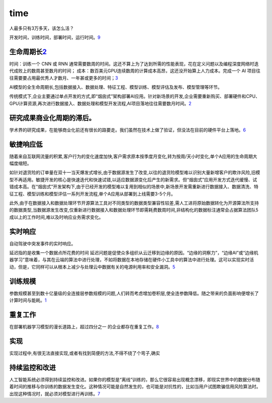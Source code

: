 
time
====

人最多只有3万多天，该怎么活？

开发时间，训练时间，部署时间，运行时间。\ `9 <有没有什么可以节省大量时间的%20Deep%20Learning%20效率神器？%20-%20Lanking的回答%20-%20知乎%20https://www.zhihu.com/question/384519338/answer/1202990734>`__

生命周期长\ `2 <https://www.sgpjbg.com/baogao/23268.html>`__
------------------------------------------------------------

时间：训练一个 CNN 或 RNN
通常需要数周的时间。这还不算上为了达到所需的性能表现，花在定义问题以及编程深度网络时迭代成败上的数周甚至数月的时间；
成本：数百美元GPU连续数周的计算成本高昂，这还没开始算上人力成本。完成一个
AI
项目往往需要要占用最优秀人才数月、一年甚或更多的时间；\ `3 <https://www.jiqizhixin.com/articles/2020-09-03-3>`__

AI模型的全生命周期长,包括数据接入、数据处理、特征工程、模型训练、模型评估及发布、模型管理等环节。

传统模式下,企业主要通过单点开发的方式,即“烟囱式”架构部署AI应用。针对新场景的开发,企业需要重新购买、部署硬件和CPU、GPU计算资源,再次进行数据接入、数据处理和模型开发流程,AI项目落地往往需要数月时间。\ `2 <https://www.sgpjbg.com/baogao/23268.html>`__

研究成果商业化周期的滞后。
--------------------------

学术界的研究成果，在能够商业化前还有很长的路要走。我们虽然在技术上做了验证，但没法在目前的硬件平台上落地。\ `6 <http://www.atyun.com/35906.html>`__

敏捷响应低
----------

随着来自互联网流量的积累,客户行为的变化速度加快,客户需求原本按季度月变化,转为按周/天小时变化,单个A应用的生命周期大幅度缩短。

如针对退货险的订单量在双十一当天爆发式增长,由于数据源发生了改变,以往的退货险模型难以识别大量新增客户的欺诈风险,旧模型不再适用。敏捷开发的核心是快速迭代和快速试错,以适应数据源变化后产生的新需求。但“烟囱式”应用开发方式迭代缓慢、试错成本高。在“烟囱式”开发架构下,由于已经开发的模型难以复用到相似的场景中,新场景开发需重新进行数据接入、数据清洗、特征工程、模型训练和模型评估一系列开发流程,单个A应用从部署到上线需要3-5个月。

此外,由于在数据接入和数据处理环节开源算法工具对不同类型的数据类型兼容性较差,需人工进将原始数据转化为开源算法所支持的数据类型,当数据源发生改变,仅重新进行数据接入和数据处理环节即需耗费数周时间,非结构化的数据标注通常会占据算法团队5成以上的工作时间,难以及时响应业务需求变化。

实时响应
--------

自动驾驶中突发事件的实时响应。

延迟指的是收集一个数据点所花费的时间
延迟问题是促使众多组织从云迁移到边缘的原因。“边缘的洞察力”，“边缘AI”或“边缘机器学习”意味着，与其在云端的算法中进行处理，不如将数据在本地存储在硬件小工具中的算法中进行处理。这可以实现实时活动，但是，它同样可以从根本上减少与处理云中数据有关的电源利用率和安全漏洞。\ `5 <http://www.atyun.com/49161.html>`__

训练规模
--------

参数规模甚至到数十亿量级的全连接层参数规模的问题,人们转而考虑增加卷积层,使全连参数降低。随之带来的负面影响便增长了计算时间与能耗。\ `1 <https://www.paperweekly.site/papers/notes/371>`__

重复工作
--------

在部署机器学习模型的漫长道路上，超过四分之一
的企业都存在重复工作。\ `8 <https://www.infoq.cn/article/cjaNCk9BM4P6NQLxA154>`__

实现
----

实现过程中,有很无法直接实现,或者有找到简便的方法,不得不绕了个弯子,确实

持续监控和改进
--------------

人工智能系统必须得到持续监控和改进。如果你的模型是“离线”训练的，那么它很容易出现概念漂移，即现实世界中的数据分布随着时间的推移与你训练的数据发生变化。这种情况可能是自然发生的，也可能是对抗性的，比如当用户试图欺骗信用风险算法时。出现这种情况时，就必须对模型进行再训练。\ `7 <https://www.infoq.cn/article/qzMaLuvMz8NXX0j3koEd>`__
